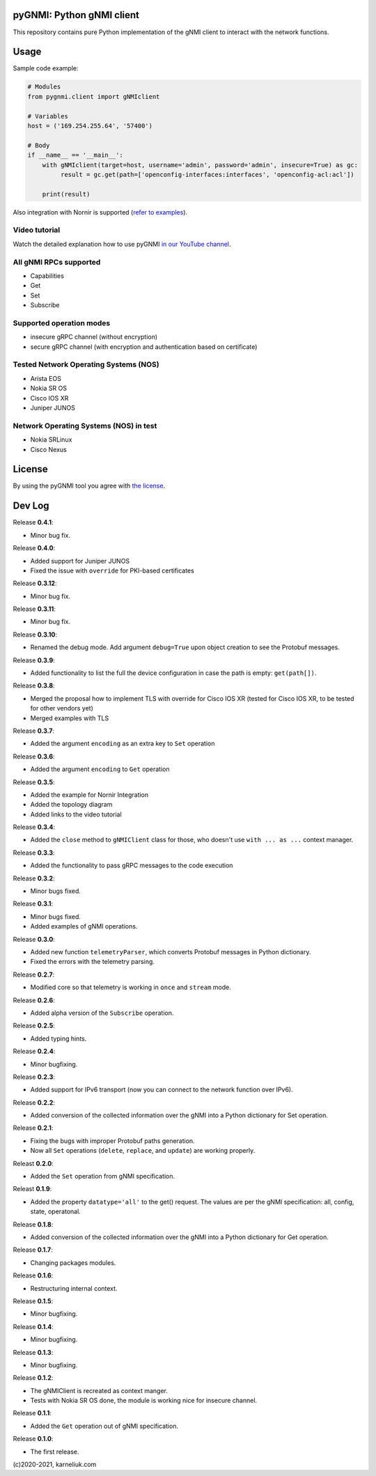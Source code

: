 ==========================
pyGNMI: Python gNMI client
==========================

|project|_ |version|_ |tag|_ |license|_

This repository contains pure Python implementation of the gNMI client to interact with the network functions.

=====
Usage
=====
Sample code example:

.. code-block:: python3

  # Modules
  from pygnmi.client import gNMIclient

  # Variables
  host = ('169.254.255.64', '57400')

  # Body
  if __name__ == '__main__':
      with gNMIclient(target=host, username='admin', password='admin', insecure=True) as gc:
           result = gc.get(path=['openconfig-interfaces:interfaces', 'openconfig-acl:acl'])
         
      print(result)

Also integration with Nornir is supported (`refer to examples <examples/nornir>`_).

Video tutorial
--------------
Watch the detailed explanation how to use pyGNMI `in our YouTube channel <https://www.youtube.com/watch?v=NooE_uHIgys&list=PLsTgo2tBPnTwmeP9zsd8B_tZR-kbguvla>`_.


All gNMI RPCs supported
-----------------------
- Capabilities
- Get
- Set
- Subscribe

Supported operation modes
-------------------------
- insecure gRPC channel (without encryption)
- secure gRPC channel (with encryption and authentication based on certificate)

Tested Network Operating Systems (NOS)
--------------------------------------
- Arista EOS
- Nokia SR OS
- Cisco IOS XR
- Juniper JUNOS

Network Operating Systems (NOS) in test
---------------------------------------
- Nokia SRLinux
- Cisco Nexus

=======
License
=======
By using the pyGNMI tool you agree with `the license <LICENSE.txt>`_.

=======
Dev Log
=======

Release **0.4.1**:

- Minor bug fix.

Release **0.4.0**:

- Added support for Juniper JUNOS
- Fixed the issue with ``override`` for PKI-based certificates

Release **0.3.12**:

- Minor bug fix.

Release **0.3.11**:

- Minor bug fix.

Release **0.3.10**:

- Renamed the debug mode. Add argument ``debug=True`` upon object creation to see the Protobuf messages.

Release **0.3.9**:

- Added functionality to list the full the device configuration in case the path is empty: ``get(path[])``.

Release **0.3.8**:

- Merged the proposal how to implement TLS with override for Cisco IOS XR (tested for Cisco IOS XR, to be tested for other vendors yet)
- Merged examples with TLS

Release **0.3.7**:

- Added the argument ``encoding`` as an extra key to ``Set`` operation

Release **0.3.6**:

- Added the argument ``encoding`` to ``Get`` operation

Release **0.3.5**:

- Added the example for Nornir Integration
- Added the topology diagram
- Added links to the video tutorial

Release **0.3.4**:

- Added the ``close`` method to ``gNMIClient`` class for those, who doesn't use ``with ... as ...`` context manager.

Release **0.3.3**:

- Added the functionality to pass gRPC messages to the code execution

Release **0.3.2**:

- Minor bugs fixed.

Release **0.3.1**:

- Minor bugs fixed.
- Added examples of gNMI operations.

Release **0.3.0**:

- Added new function ``telemetryParser``, which converts Protobuf messages in Python dictionary.
- Fixed the errors with the telemetry parsing.

Release **0.2.7**:

- Modified core so that telemetry is working in ``once`` and ``stream`` mode.

Release **0.2.6**:

- Added alpha version of the ``Subscribe`` operation.

Release **0.2.5**:

- Added typing hints.

Release **0.2.4**:

- Minor bugfixing.

Release **0.2.3**:

- Added support for IPv6 transport (now you can connect to the network function over IPv6).

Release **0.2.2**:

- Added conversion of the collected information over the gNMI into a Python dictionary for Set operation.

Release **0.2.1**:

- Fixing the bugs with improper Protobuf paths generation.
- Now all ``Set`` operations (``delete``, ``replace``, and ``update``) are working properly.

Releast **0.2.0**:

- Added the ``Set`` operation from gNMI specification.

Releast **0.1.9**:

- Added the property ``datatype='all'`` to the get() request. The values are per the gNMI specification: all, config, state, operatonal.

Release **0.1.8**:

- Added conversion of the collected information over the gNMI into a Python dictionary for Get operation.

Release **0.1.7**:

- Changing packages modules.

Release **0.1.6**:

- Restructuring internal context.

Release **0.1.5**:

- Minor bugfixing.

Release **0.1.4**:

- Minor bugfixing.

Release **0.1.3**:

- Minor bugfixing.

Release **0.1.2**:

- The gNMIClient is recreated as context manger.
- Tests with Nokia SR OS done, the module is working nice for insecure channel.

Release **0.1.1**:

- Added the ``Get`` operation out of gNMI specification.

Release **0.1.0**:

- The first release.

(c)2020-2021, karneliuk.com

.. |version| image:: https://img.shields.io/static/v1?label=latest&message=v0.4.1&color=success
.. _version: https://pypi.org/project/pygnmi/
.. |tag| image:: https://img.shields.io/static/v1?label=status&message=in%20development&color=yellow
.. _tag: https://pypi.org/project/pygnmi/
.. |license| image:: https://img.shields.io/static/v1?label=license&message=BSD-3-clause&color=success
.. _license: https://github.com/akarneliuk/pygnmi/blob/master/LICENSE.txt
.. |project| image:: https://img.shields.io/badge/akarneliuk%2Fpygnmi-blueviolet.svg?logo=github&color=success
.. _project: https://github.com/akarneliuk/pygnmi/